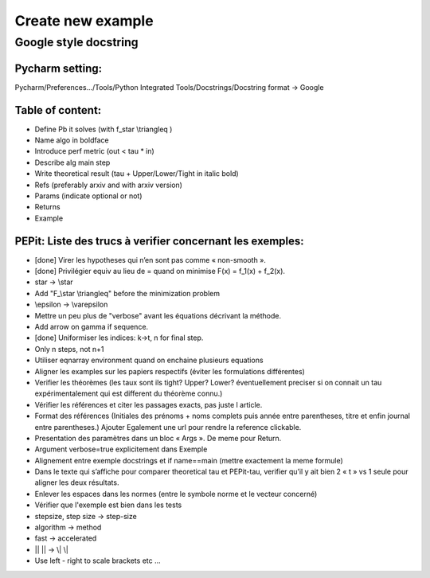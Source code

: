 Create new example
==================

Google style docstring
----------------------

Pycharm setting:
^^^^^^^^^^^^^^^^
Pycharm/Preferences…/Tools/Python Integrated Tools/Docstrings/Docstring format -> Google

Table of content:
^^^^^^^^^^^^^^^^^
- Define Pb it solves (with f\_\star \\triangleq )

- Name algo in boldface

- Introduce perf metric (out < tau * in)

- Describe alg main step

- Write theoretical result (tau + Upper/Lower/Tight in italic bold)

- Refs (preferably arxiv and with arxiv version)

- Params (indicate optional or not)

- Returns

- Example

PEPit: Liste des trucs à verifier concernant les exemples:
^^^^^^^^^^^^^^^^^^^^^^^^^^^^^^^^^^^^^^^^^^^^^^^^^^^^^^^^^^

- [done] Virer les hypotheses qui n’en sont pas comme « non-smooth ».

- [done] Privilégier \equiv au lieu de = quand on minimise F(x) = f_1(x) + f_2(x).

- \star -> \\star

- Add "F\_\\star \\triangleq" before the minimization problem

- \\epsilon -> \\varepsilon

- Mettre un peu plus de "verbose" avant les équations décrivant la méthode.

- Add arrow on gamma if sequence.

- [done] Uniformiser les indices: k->t, n for final step.

- Only n steps, not n+1

- Utiliser eqnarray environment quand on enchaine plusieurs equations

- Aligner les examples sur les papiers respectifs (éviter les formulations différentes)

- Verifier les théorèmes (les taux sont ils tight? Upper? Lower? éventuellement preciser si on connait un tau expérimentalement qui est different du théorème connu.)

- Vérifier les références et citer les passages exacts, pas juste l article.

- Format des références (Initiales des prénoms + noms complets puis année entre parentheses, titre et enfin journal entre parentheses.) Ajouter Egalement une url pour rendre la reference clickable.

- Presentation des paramètres dans un bloc « Args ». De meme pour Return.

- Argument verbose=true explicitement dans Exemple

- Alignement entre exemple docstrings et if name==main (mettre exactement la meme formule)

- Dans le texte qui s’affiche pour comparer theoretical tau et PEPit-tau, verifier qu’il y ait bien 2 « \t » vs 1 seule pour aligner les deux résultats.

- Enlever les espaces dans les normes (entre le symbole norme et le vecteur concerné)

- Vérifier que l'exemple est bien dans les tests

- stepsize, step size -> step-size

- algorithm -> method

- fast -> accelerated

- || || -> \\| \\|

- Use left - right to scale brackets etc ...
